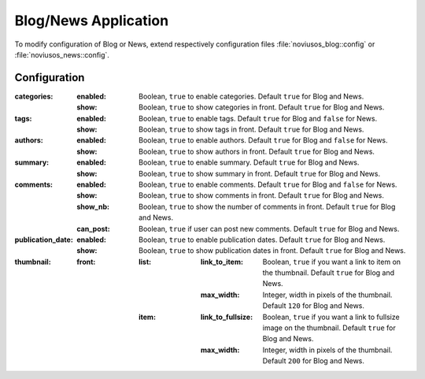 Blog/News Application
#####################

To modify configuration of Blog or News, extend respectively configuration files :file:`noviusos_blog::config` or :file:`noviusos_news::config`.

Configuration
*************

:categories:
    :enabled:  Boolean, ``true`` to enable categories. Default ``true`` for Blog and News.
    :show:     Boolean, ``true`` to show categories in front. Default ``true`` for Blog and News.
:tags:
    :enabled:  Boolean, ``true`` to enable tags. Default ``true`` for Blog and ``false`` for News.
    :show:     Boolean, ``true`` to show tags in front. Default ``true`` for Blog and News.
:authors:
    :enabled:  Boolean, ``true`` to enable authors. Default ``true`` for Blog and ``false`` for News.
    :show:     Boolean, ``true`` to show authors in front. Default ``true`` for Blog and News.
:summary:
    :enabled:  Boolean, ``true`` to enable summary. Default ``true`` for Blog and News.
    :show:     Boolean, ``true`` to show summary in front. Default ``true`` for Blog and News.
:comments:
    :enabled:  Boolean, ``true`` to enable comments. Default ``true`` for Blog and ``false`` for News.
    :show:     Boolean, ``true`` to show comments in front. Default ``true`` for Blog and News.
    :show_nb:  Boolean, ``true`` to show the number of comments in front. Default ``true`` for Blog and News.
    :can_post: Boolean, ``true`` if user can post new comments. Default ``true`` for Blog and News.
:publication_date:
    :enabled:  Boolean, ``true`` to enable publication dates. Default ``true`` for Blog and News.
    :show:     Boolean, ``true`` to show publication dates in front. Default ``true`` for Blog and News.
:thumbnail:
    :front:
        :list:
            :link_to_item: Boolean, ``true`` if you want a link to item on the thumbnail. Default ``true`` for Blog and News.
            :max_width:    Integer, width in pixels of the thumbnail. Default ``120`` for Blog and News.
        :item:
            :link_to_fullsize: Boolean, ``true`` if you want a link to fullsize image on the thumbnail. Default ``true`` for Blog and News.
            :max_width:        Integer, width in pixels of the thumbnail. Default ``200`` for Blog and News.
